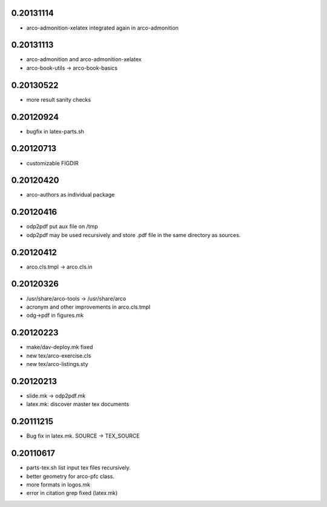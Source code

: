 0.20131114
==========

* arco-admonition-xelatex integrated again in arco-admonition

0.20131113
==========

* arco-admonition and arco-admonition-xelatex
* arco-book-utils -> arco-book-basics

0.20130522
==========

* more result sanity checks

0.20120924
==========

* bugfix in latex-parts.sh

0.20120713
==========

* customizable FIGDIR

0.20120420
==========

* arco-authors as individual package

0.20120416
==========

* odp2pdf put aux file on /tmp
* odp2pdf may be used recursively and store .pdf file in the same directory as sources.

0.20120412
==========

* arco.cls.tmpl -> arco.cls.in

0.20120326
==========

* /usr/share/arco-tools -> /usr/share/arco
* acronym and other improvements in arco.cls.tmpl
* odg->pdf in figures.mk

0.20120223
==========

* make/dav-deploy.mk fixed
* new tex/arco-exercise.cls
* new tex/arco-listings.sty

0.20120213
==========

* slide.mk -> odp2pdf.mk
* latex.mk: discover master tex documents

0.20111215
==========

* Bug fix in latex.mk. SOURCE -> TEX_SOURCE

0.20110617
==========

* parts-tex.sh list \input tex files recursively.
* better geometry for arco-pfc class.
* more formats in logos.mk
* error in citation grep fixed (latex.mk)


.. Local Variables:
..  coding: utf-8
..  mode: flyspell
..  ispell-local-dictionary: "american"
.. End:
